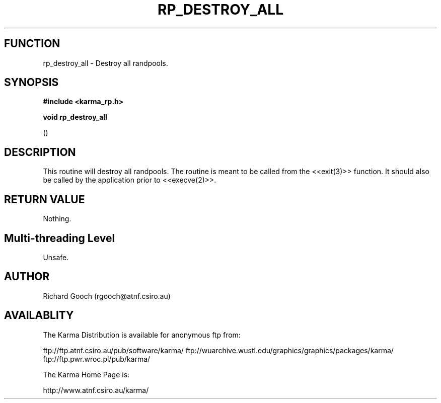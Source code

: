 .TH RP_DESTROY_ALL 3 "13 Nov 2005" "Karma Distribution"
.SH FUNCTION
rp_destroy_all \- Destroy all randpools.
.SH SYNOPSIS
.B #include <karma_rp.h>
.sp
.B void rp_destroy_all
.sp
()
.SH DESCRIPTION
This routine will destroy all randpools. The routine is meant to
be called from the <<exit(3)>> function. It should also be called by the
application prior to <<execve(2)>>.
.SH RETURN VALUE
Nothing.
.SH Multi-threading Level
Unsafe.
.SH AUTHOR
Richard Gooch (rgooch@atnf.csiro.au)
.SH AVAILABLITY
The Karma Distribution is available for anonymous ftp from:

ftp://ftp.atnf.csiro.au/pub/software/karma/
ftp://wuarchive.wustl.edu/graphics/graphics/packages/karma/
ftp://ftp.pwr.wroc.pl/pub/karma/

The Karma Home Page is:

http://www.atnf.csiro.au/karma/
